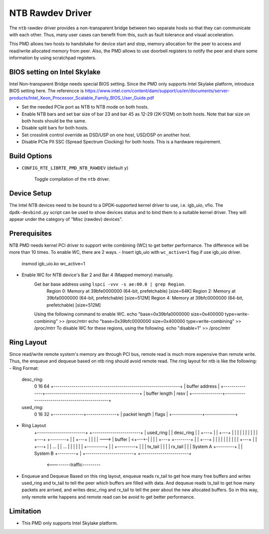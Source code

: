 ..  SPDX-License-Identifier: BSD-3-Clause
    Copyright(c) 2018 Intel Corporation.

NTB Rawdev Driver
=================

The ``ntb`` rawdev driver provides a non-transparent bridge between two
separate hosts so that they can communicate with each other. Thus, many
user cases can benefit from this, such as fault tolerance and visual
acceleration.

This PMD allows two hosts to handshake for device start and stop, memory
allocation for the peer to access and read/write allocated memory from peer.
Also, the PMD allows to use doorbell registers to notify the peer and share
some information by using scratchpad registers.

BIOS setting on Intel Skylake
-----------------------------

Intel Non-transparent Bridge needs special BIOS setting. Since the PMD only
supports Intel Skylake platform, introduce BIOS setting here. The referencce
is https://www.intel.com/content/dam/support/us/en/documents/server-products/Intel_Xeon_Processor_Scalable_Family_BIOS_User_Guide.pdf

- Set the needed PCIe port as NTB to NTB mode on both hosts.
- Enable NTB bars and set bar size of bar 23 and bar 45 as 12-29 (2K-512M)
  on both hosts. Note that bar size on both hosts should be the same.
- Disable split bars for both hosts.
- Set crosslink control override as DSD/USP on one host, USD/DSP on
  another host.
- Disable PCIe PII SSC (Spread Spectrum Clocking) for both hosts. This
  is a hardware requirement.

Build Options
-------------

- ``CONFIG_RTE_LIBRTE_PMD_NTB_RAWDEV`` (default ``y``)

   Toggle compilation of the ``ntb`` driver.

Device Setup
------------

The Intel NTB devices need to be bound to a DPDK-supported kernel driver
to use, i.e. igb_uio, vfio. The ``dpdk-devbind.py`` script can be used to
show devices status and to bind them to a suitable kernel driver. They will
appear under the category of "Misc (rawdev) devices".

Prerequisites
-------------
NTB PMD needs kernel PCI driver to support write combining (WC) to get
better performance. The difference will be more than 10 times.
To enable WC, there are 2 ways.
- Insert igb_uio with ``wc_active=1`` flag if use igb_uio driver.
     insmod igb_uio.ko wc_active=1
- Enable WC for NTB device's Bar 2 and Bar 4 (Mapped memory) manually.
     Get bar base address using ``lspci -vvv -s ae:00.0 | grep Region``.
        Region 0: Memory at 39bfe0000000 (64-bit, prefetchable) [size=64K]
        Region 2: Memory at 39bfa0000000 (64-bit, prefetchable) [size=512M]
        Region 4: Memory at 39bfc0000000 (64-bit, prefetchable) [size=512M]
     Using the following command to enable WC.
     echo "base=0x39bfa0000000 size=0x400000 type=write-combining" >> /proc/mtrr
     echo "base=0x39bfc0000000 size=0x400000 type=write-combining" >> /proc/mtrr
     To disable WC for these regions, using the following.
     echo "disable=1" >> /proc/mtrr

Ring Layout
-----------

Since read/write remote system's memory are through PCI bus, remote read
is much more expensive than remote write. Thus, the enqueue and dequeue
based on ntb ring should avoid remote read. The ring layout for ntb is
like the following:
- Ring Format:
  desc_ring:
      0               16                                              64
      +---------------------------------------------------------------+
      |                        buffer address                         |
      +---------------+-----------------------------------------------+
      | buffer length |                      resv                     |
      +---------------+-----------------------------------------------+
  used_ring:
      0               16              32
      +---------------+---------------+
      | packet length |     flags     |
      +---------------+---------------+
- Ring Layout
      +------------------------+   +------------------------+
      | used_ring              |   | desc_ring              |
      | +---+                  |   | +---+                  |
      | |   |                  |   | |   |                  |
      | +---+      +--------+  |   | +---+                  |
      | |   | ---> | buffer | <+---+-|   |                  |
      | +---+      +--------+  |   | +---+                  |
      | |   |                  |   | |   |                  |
      | +---+                  |   | +---+                  |
      |  ...                   |   |  ...                   |
      |                        |   |                        |
      |            +---------+ |   |            +---------+ |
      |            | tx_tail | |   |            | rx_tail | |
      | System A   +---------+ |   | System B   +---------+ |
      +------------------------+   +------------------------+
                    <---------traffic---------

- Enqueue and Dequeue
  Based on this ring layout, enqueue reads rx_tail to get how many free
  buffers and writes used_ring and tx_tail to tell the peer which buffers
  are filled with data.
  And dequeue reads tx_tail to get how many packets are arrived, and
  writes desc_ring and rx_tail to tell the peer about the new allocated
  buffers.
  So in this way, only remote write happens and remote read can be avoid
  to get better performance.

Limitation
----------

- This PMD only supports Intel Skylake platform.
